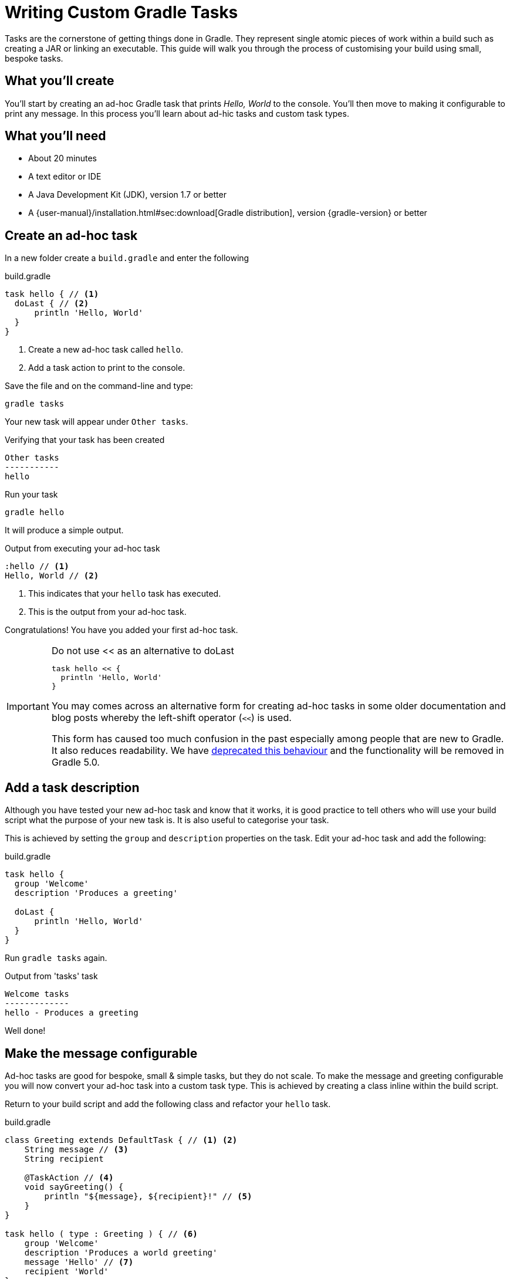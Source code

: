 = Writing Custom Gradle Tasks

Tasks are the cornerstone of getting things done in Gradle. They represent single atomic pieces of work within a build such as creating a JAR or linking an executable. This guide will walk you through the process of customising your build using small, bespoke tasks.

== What you'll create

You'll start by creating an ad-hoc Gradle task that prints _Hello, World_ to the console. You'll then move to making it configurable to print any message. In this process you'll learn about ad-hic tasks and custom task types.

== What you’ll need

* About 20 minutes
* A text editor or IDE
* A Java Development Kit (JDK), version 1.7 or better
* A {user-manual}/installation.html#sec:download[Gradle distribution], version {gradle-version} or better

== Create an ad-hoc task

In a new folder create a `build.gradle` and enter the following

.build.gradle
[source,groovy]
----
task hello { // <1>
  doLast { // <2>
      println 'Hello, World'
  }
}
----
<1> Create a new ad-hoc task called `hello`.
<2> Add a task action to print to the console.

Save the file and on the command-line and type:

[listing]
----
gradle tasks
----

Your new task will appear under `Other tasks`.

.Verifying that your task has been created
[listing]
----
Other tasks
-----------
hello
----

Run your task

[listing]
----
gradle hello
----

It will produce a simple output.

.Output from executing your ad-hoc task
[listing]
----
:hello // <1>
Hello, World // <2>
----
<1> This indicates that your `hello` task has executed.
<2> This is the output from your ad-hoc task.

Congratulations! You have you added your first ad-hoc task.

.Do not use << as an alternative to doLast
[IMPORTANT]
====
[source,groovy]
----
task hello << {
  println 'Hello, World'
}
----

You may comes across an alternative form for creating ad-hoc tasks in some older documentation and blog posts whereby the left-shift operator (`<<`) is used.

This form has caused too much confusion in the past especially among people that are new to Gradle. It also reduces readability. We have https://docs.gradle.org/3.2/release-notes#the-left-shift-operator-on-the-task-interface[deprecated this behaviour] and the functionality will be removed in Gradle 5.0.
====

== Add a task description

Although you have tested your new ad-hoc task and know that it works, it is good practice to tell others who will use your build script what the purpose of your new task is. It is also useful to categorise your task.

This is achieved by setting the `group` and `description` properties on the task.  Edit your ad-hoc task and add the following:

.build.gradle
[source,groovy]
----
task hello {
  group 'Welcome'
  description 'Produces a greeting'

  doLast {
      println 'Hello, World'
  }
}
----

Run `gradle tasks` again.

.Output from 'tasks' task
[listing]
----
Welcome tasks
-------------
hello - Produces a greeting
----

Well done!

== Make the message configurable

Ad-hoc tasks are good for bespoke, small & simple tasks, but they do not scale. To make the message and greeting configurable you will now convert your ad-hoc task into a custom task type. This is achieved by creating a class inline within the build script.

Return to your build script and add the following class and refactor your `hello` task.

.build.gradle
[source,groovy]
----
class Greeting extends DefaultTask { // <1> <2>
    String message // <3>
    String recipient

    @TaskAction // <4>
    void sayGreeting() {
        println "${message}, ${recipient}!" // <5>
    }
}

task hello ( type : Greeting ) { // <6>
    group 'Welcome'
    description 'Produces a world greeting'
    message 'Hello' // <7>
    recipient 'World'
}
----
<1> As the build DSL in a `build.gradle` file is a Groovy-base DSL, the class will be a Groovy class.
<2> Although other task classes from the Gradle API can be used in specific circumstances, extending {javadoc}/org/gradle/api/DefaultTask.html[DefaultTask] is the most common scenario.
<3> Adding `message` and `recipient` properties allow instances of this custom task type to be configurable
<4> Annotate the default task action.
<5> Print the message using a standard Groovy interpolated string.
<6> Specify the task type by referencing the class type `Greeting` you have added above.
<7> Configure the message and the recipient.

Test your modification.

[listing]
----
gradle hello
----

You should see the same output

.Output after conversion to a custom task type
[listing]
----
:hello
Hello, World
----

Now that you have the custom task type, you can add additional tasks. Add a German version of the greeting by just creating an additional task.

.Adding a second task
[source,groovy]
----
task germanHello( type : Greeting ) {
    group 'Welcome'
    description 'Produces a German greeting'
    message 'Guten Tag'
    recipient 'Welt'
}
----

NOTE: No assignment is required during configuration as Gradle decorates the properties to allow for a more declarative DSL.

Run `gradle tasks` again to verify that the new task has been added.

.Output of 'gradle tasks' after adding second task.
[listing]
----
Welcome tasks
-------------
hello - Produces a greeting
germanHello - Produces a German greeting
----

Finally, run the new task by doing `gradle germanHello`

.Output of your second task.
[listing]
----
:germanHello
Guten Tag, Welt
----

== Summary

That's it! You've worked through the steps necessary to create a custom Gradle Task. You should now have learnt how to

* Create an ad-hoc task and add an action using `doLast`.
* Document a task.
* Convert an ad-hoc task to a custom Gradle task type and creating task instances.
* Using `@TaskAction` to set a default action for a task type.

== Next steps

// TODO: This should point to a GS guide on organizing build logic (gradle/guides#45)
* Having classes in a build script will soon lead to a messy and potentially unmaintainable build script. Learn how to {user-manual}/organizing_build_logic.html[organize your build logic].
* Read more about https://docs.gradle.org/current/userguide/tutorial_using_tasks.html[using tasks], and {language-reference}/org.gradle.api.Task.html[predefined tasks and task types]

== Help improve this guide

Have feedback or a question? Found a typo? Like all Gradle guides, help is just a GitHub Issue away. Please add an issue or pull request to the https://github.com/{repo-path}/[{repo-path}] and we'll get back to you.
